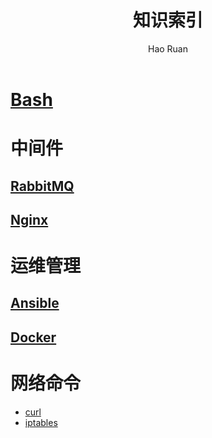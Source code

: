 #+TITLE:     知识索引
#+AUTHOR:    Hao Ruan
#+EMAIL:     ruanhao1116@gmail.com
#+LANGUAGE:  en
#+LINK_HOME: http://www.github.com/ruanhao
#+HTML_HEAD: <link href="org-html-themes/fold-css/style.css" rel="stylesheet" type="text/css" />
#+STARTUP:   showall

* [[https://htmlpreview.github.io/?https://github.com/ruanhao/basset/blob/master/bash/bash.html][Bash]]

* 中间件

** [[https://htmlpreview.github.io/?https://github.com/ruanhao/basset/blob/master/midwares/rabbitmq.html][RabbitMQ]]

** [[https://htmlpreview.github.io/?https://github.com/ruanhao/basset/blob/master/midwares/nginx.html][Nginx]]


* 运维管理

** [[https://htmlpreview.github.io/?https://github.com/ruanhao/basset/blob/master/devops/ansible.html][Ansible]]

** [[https://htmlpreview.github.io/?https://github.com/ruanhao/basset/blob/master/devops/docker.html][Docker]]

* 网络命令

- [[https://htmlpreview.github.io/?https://github.com/ruanhao/basset/blob/master/cli/curl.html][curl]]
- [[https://htmlpreview.github.io/?https://github.com/ruanhao/basset/blob/master/cli/iptables.html][iptables]]